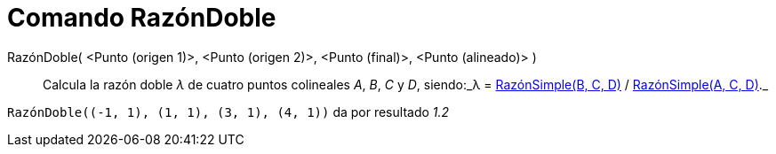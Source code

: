 = Comando RazónDoble
:page-en: commands/CrossRatio_Command
ifdef::env-github[:imagesdir: /es/modules/ROOT/assets/images]

RazónDoble( <Punto (origen 1)>, <Punto (origen 2)>, <Punto (final)>, <Punto (alineado)> )::
  Calcula la razón doble _λ_ de cuatro puntos colineales _A_, _B_, _C_ y _D_, siendo:_λ =
  xref:/commands/RazónSimple.adoc[RazónSimple(B, C, D)] / xref:/commands/RazónSimple.adoc[RazónSimple(A, C, D)]._

[EXAMPLE]
====

`++RazónDoble((-1, 1), (1, 1), (3, 1), (4, 1))++` da por resultado _1.2_

====
